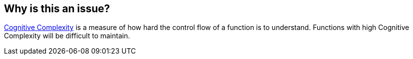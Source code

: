 == Why is this an issue?

https://www.sonarsource.com/docs/CognitiveComplexity.pdf[Cognitive Complexity] is a measure of how hard the control flow of a function is to understand. Functions with high Cognitive Complexity will be difficult to maintain.

